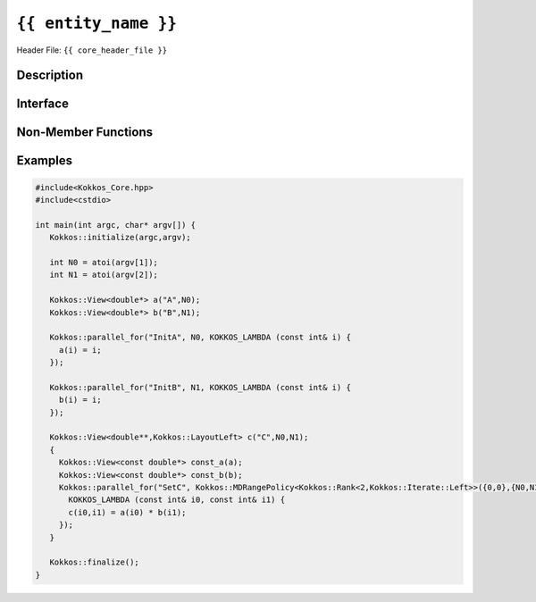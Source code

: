..
  Use the following convention for headings:

    # with overline, for parts

    * with overline, for chapters

    = for sections

    - for subsections

    ^ for subsubsections

    " for paragraphs

..
  Class / method / container name)
  for free functions that are callable, preserve the naming convention, `view_alloc()`

``{{ entity_name }}``
=====================

.. role:: cppkokkos(code)
    :language: cppkokkos

..
  The (pulic header) file the user will include in their code

Header File: ``{{ core_header_file }}``

..
  High-level, human-language summary of what the thing does, and if possible, brief statement about why it exists (2 - 3 sentences, max);

Description
-----------

..
  The API of the entity.
Interface
---------

..
  The declaration or signature of the entity.

.. cpp:class:: template <class DataType, class... Traits> View

  ..
    Template parameters (if applicable)
    Omit template parameters that are just used for specialization/is deduced/ and/or should not be exposed to the user.

  .. rubric:: Template Parameters

  :tparam Foo: Description of the Foo template parameter

  ..
    Parameters (if applicable)

  .. rubric:: Parameters

  :param bar: Description of the bar parameter

  .. rubric:: Public Types

  .. cppkokkos:type:: data_type

    Some interesting description of the type and how to use it.

  .. rubric:: Static Public Member Variables

  .. cppkokkos:member:: some_var

    Description of some_var

    ..
      If you have related info

    .. seealso::

      The :func:`frobrnicator` free function.

  .. rubric:: Constructor

  .. cppkokkos:func:: View(View&& rhs)

    Whether it's a move/copy/default constructor. Describe what it does.

  ..
    Only include the destructor if it does something interesting as part of the API. This usually not the case.

  .. rubric:: Destructor

  .. cppkokkos:func:: ~View()

    Document what special effect the destructor has.

  .. rubric:: Public Member Functions

  .. cppkokkos:func:: template<class U> foo(U x)

    Brief description of the function.

    :tparam U: Description of U

    :param: description of x

Non-Member Functions
----------------------

..
  These should only be listed here if they are closely related. E.g. friend operators. However,
  something like view_alloc shouldn't be here for view

.. cppkokkos:function:: template<class ViewDst, class ViewSrc> bool operator==(ViewDst, ViewSrc);

    :tparam ViewDst: the first view type
    :tparam ViewSrc: the second view type

    :return: true if :cppkokkos:type:`~View::value_type`, :cppkokkos:type:`~View::array_layout`, :cppkokkos:any:`~View::memory_space`, :cppkokkos:any:`~View::rank`, :cppkokkos:any:`~View::data()` and :cppkokkos:any:`~View::extent` (r), for :code:`0<=r<rank`, match.


Examples
--------

..
  It may be useful to also have examples for individual functions above.

  Prefer examples to usage.

.. code-block:: cpp

  #include<Kokkos_Core.hpp>
  #include<cstdio>

  int main(int argc, char* argv[]) {
     Kokkos::initialize(argc,argv);

     int N0 = atoi(argv[1]);
     int N1 = atoi(argv[2]);

     Kokkos::View<double*> a("A",N0);
     Kokkos::View<double*> b("B",N1);

     Kokkos::parallel_for("InitA", N0, KOKKOS_LAMBDA (const int& i) {
       a(i) = i;
     });

     Kokkos::parallel_for("InitB", N1, KOKKOS_LAMBDA (const int& i) {
       b(i) = i;
     });

     Kokkos::View<double**,Kokkos::LayoutLeft> c("C",N0,N1);
     {
       Kokkos::View<const double*> const_a(a);
       Kokkos::View<const double*> const_b(b);
       Kokkos::parallel_for("SetC", Kokkos::MDRangePolicy<Kokkos::Rank<2,Kokkos::Iterate::Left>>({0,0},{N0,N1}),
         KOKKOS_LAMBDA (const int& i0, const int& i1) {
         c(i0,i1) = a(i0) * b(i1);
       });
     }

     Kokkos::finalize();
  }
